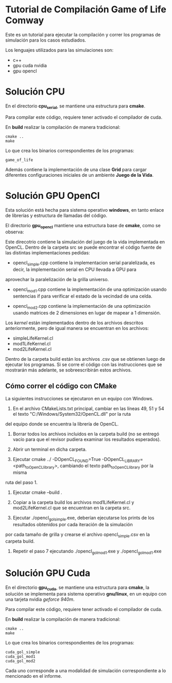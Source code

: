 * Tutorial de Compilación Game of Life Comway

Este es un tutorial para ejecutar la compilación y correr los
programas de simulación para los casos estudiados.

Los lenguajes utilizados para las simulaciones son:

- c++
- gpu cuda nvidia
- gpu opencl

* Solución CPU

En el directorio *cpu_serial*, se mantiene una estructura para
*cmake*.

#+begin_src bash :exports both value
tree -d -L 1 cpu_serial
#+end_src

#+RESULTS:
| cpu_serial |             |
| ├──        | assets      |
| ├──        | build       |
| ├──        | common      |
| ├──        | extern      |
| ├──        | include     |
| ├──        | src         |
| └──        | tests       |
|            |             |
| 7          | directories |

Para compilar este código, requiere tener activado el compilador de
cuda.

En *build* realizar la compilación de manera tradicional:

#+begin_example
cmake ..
make
#+end_example

Lo que crea los binarios correspondientes de los programas:

#+begin_example
game_of_life
#+end_example

Además contiene la implementación de una clase *Grid* para cargar
diferentes configuraciones iniciales de un ambiente *Juego de la
Vida*.


* Solución GPU OpenCl

Esta solución está hecha para sistema operativo *windows*, en tanto
enlace de librerías y estructura de llamadas del código. 

El directorio *gpu_opencl* mantiene una estructura base de *cmake*,
como se observa:

#+begin_src bash :exports both value
tree -d -L 1 gpu_opencl
#+end_src

#+RESULTS:
| gpu_opencl |             |
| ├──        | assets      |
| ├──        | build       |
| ├──        | extern      |
| ├──        | include     |
| └──        | src         |
|            |             |
| 5          | directories |

Este direcotrio contiene la simulación del juego de la vida
implementada en OpenCL. Dentro de la carpeta src se puede encontrar el
código fuente de las distintas implementaciones pedidas: 

- opencl_simple.cpp contiene la implementacion serial paralelizada, es decir, la implementación serial en CPU llevada a GPU para 
aprovechar la paralelización de la grilla universo.

- opencl_mod1.cpp contiene la implementación de una optimización usando sentencias if para verificar el estado de la vecindad de una celda.

- opencl_mod2.cpp contiene la implementación de una optimización usando matrices de 2 dimensiones en lugar de mapear a 1 dimensión.

Los /kernel/ están implementados dentro de los archivos descritos
anteriormente, pero de igual manera se encuentran en los archivos:

- simpleLifeKernel.cl 
- mod1LifeKernel.cl
- mod2LifeKernel.cl

Dentro de la carpeta build están los archivos .csv que se obtienen luego de ejecutar los programas. Si se corre el código con las
instrucciones que se mostrarán más adelante, se sobreescribirán estos archivos.

** Cómo correr el código con CMake

La siguientes instrucciones se ejecutaron en un equipo con Windows.

1. En el archivo CMakeLists.txt principal, cambiar en las líneas 49, 51 y 54 el texto "C:/Windows/System32/OpenCL.dll" por la ruta
del equipo donde se encuentra la librería de OpenCL.

2. Borrar todos los archivos incluidos en la carpeta build (no se entregó vacío para que el revisor pudiera examinar los resultados esperados).

3. Abrir un terminal en dicha carpeta.

4. Ejecutar  cmake ../ -DOpenCL_FOUND=True -DOpenCL_LIBRARY=<path_to_OpenCL_library>, cambiando el texto path_to_OpenCL_library por la misma 
ruta del paso 1.

5. Ejecutar  cmake --build .

6. Copiar a la carpeta build los archivos mod1LifeKernel.cl y mod2LifeKernel.cl que se encuentran en la carpeta src.

7. Ejecutar ./opencl_gol_simple.exe, deberían ejecutarse los prints de los resultados obtenidos por cada iteración de la simulación
por cada tamaño de grilla y crearse el archivo opencl_simple.csv en la carpeta build.

8. Repetir el paso 7 ejecutando ./opencl_gol_mod1.exe y
   ./opencl_gol_mod1.exe


* Solución GPU Cuda

En el directorio *gpu_cuda*, se mantiene una estructura para *cmake*,
la solución se implementa para sistema operativo *gnu/linux*, en un
equipo con una tarjeta nvidia /geforce 940m/.

#+begin_src bash :exports both value
tree -d -L 1 gpu_cuda
#+end_src

#+RESULTS:
| gpu_cuda |             |
| ├──      | assets      |
| ├──      | build       |
| ├──      | common      |
| ├──      | extern      |
| ├──      | include     |
| ├──      | src         |
| └──      | tests       |
|          |             |
| 7        | directories |

Para compilar este código, requiere tener activado el compilador de
cuda.

En *build* realizar la compilación de manera tradicional:

#+begin_example
cmake ..
make
#+end_example

Lo que crea los binarios correspondientes de los programas:

#+begin_example
cuda_gol_simple
cuda_gol_mod1
cuda_gol_mod2
#+end_example

Cada uno corresponde a una modalidad de simulación correspondiente a
lo mencionado en el informe.
